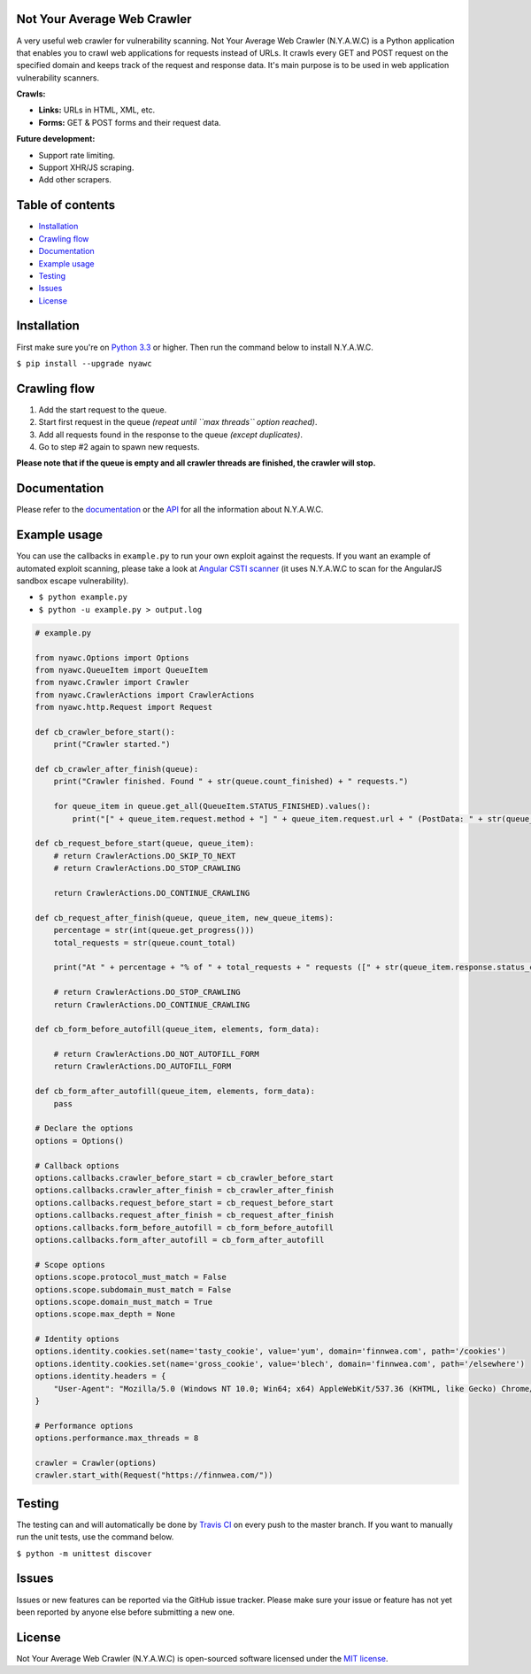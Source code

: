 .. image:: https://cdn.rawgit.com/tijme/not-your-average-web-crawler/develop/.github/logo.svg?pypi=png
   :width: 300px
   :height: 300px
   :alt: N.Y.A.W.C. logo
   :align: center

Not Your Average Web Crawler
----------------------------


.. image:: https://travis-ci.org/tijme/not-your-average-web-crawler.svg?branch=master
   :target: https://travis-ci.org/tijme/not-your-average-web-crawler
   :alt: Build Status

.. image:: https://img.shields.io/pypi/pyversions/nyawc.svg
   :target: https://www.python.org/
   :alt: Python version

.. image:: https://img.shields.io/pypi/v/nyawc.svg
   :target: https://pypi.python.org/pypi/nyawc/
   :alt: PyPi version

.. image:: https://img.shields.io/pypi/l/nyawc.svg
   :target: https://github.com/tijme/not-your-average-web-crawler/blob/master/LICENSE.rst
   :alt: License: MIT


A very useful web crawler for vulnerability scanning. Not Your Average Web Crawler (N.Y.A.W.C) is a Python application that enables you to crawl web applications for requests instead of URLs. It crawls every GET and POST request on the specified domain and keeps track of the request and response data. It's main purpose is to be used in web application vulnerability scanners.

**Crawls:**

-  **Links:** URLs in HTML, XML, etc.
-  **Forms:** GET & POST forms and their request data.

**Future development:** 

- Support rate limiting. 
- Support XHR/JS scraping. 
- Add other scrapers.

Table of contents
-----------------

-  `Installation <#installation>`__
-  `Crawling flow <#crawling-flow>`__
-  `Documentation <#documentation>`__
-  `Example usage <#example-usage>`__
-  `Testing <#testing>`__
-  `Issues <#issues>`__
-  `License <#license>`__

Installation
------------

First make sure you're on `Python 3.3 <https://www.python.org/>`__ or higher. Then run the command below to install N.Y.A.W.C.

``$ pip install --upgrade nyawc``

Crawling flow
-------------

1. Add the start request to the queue.
2. Start first request in the queue *(repeat until ``max threads`` option reached)*.
3. Add all requests found in the response to the queue *(except duplicates)*.
4. Go to step #2 again to spawn new requests.

.. image:: https://cdn.rawgit.com/tijme/not-your-average-web-crawler/develop/.github/flow.svg
   :alt: N.Y.A.W.C crawling flow

**Please note that if the queue is empty and all crawler threads are finished, the crawler will stop.**

Documentation
-------------

Please refer to the `documentation <https://tijme.github.io/not-your-average-web-crawler/>`__ or the `API <https://tijme.github.io/not-your-average-web-crawler/build/html/py-modindex.html>`__ for all the information about N.Y.A.W.C.

Example usage
-------------

You can use the callbacks in ``example.py`` to run your own exploit against the requests. If you want an example of automated exploit scanning, please take a look at `Angular CSTI scanner <https://github.com/tijme/angularjs-csti-scanner>`__ (it uses N.Y.A.W.C to scan for the AngularJS sandbox escape vulnerability).

-  ``$ python example.py``
-  ``$ python -u example.py > output.log``

.. code:: python

    # example.py

    from nyawc.Options import Options
    from nyawc.QueueItem import QueueItem
    from nyawc.Crawler import Crawler
    from nyawc.CrawlerActions import CrawlerActions
    from nyawc.http.Request import Request

    def cb_crawler_before_start():
        print("Crawler started.")

    def cb_crawler_after_finish(queue):
        print("Crawler finished. Found " + str(queue.count_finished) + " requests.")

        for queue_item in queue.get_all(QueueItem.STATUS_FINISHED).values():
            print("[" + queue_item.request.method + "] " + queue_item.request.url + " (PostData: " + str(queue_item.request.data) + ")")

    def cb_request_before_start(queue, queue_item):
        # return CrawlerActions.DO_SKIP_TO_NEXT
        # return CrawlerActions.DO_STOP_CRAWLING

        return CrawlerActions.DO_CONTINUE_CRAWLING

    def cb_request_after_finish(queue, queue_item, new_queue_items):
        percentage = str(int(queue.get_progress()))
        total_requests = str(queue.count_total)

        print("At " + percentage + "% of " + total_requests + " requests ([" + str(queue_item.response.status_code) + "] " + queue_item.request.url + ").")

        # return CrawlerActions.DO_STOP_CRAWLING
        return CrawlerActions.DO_CONTINUE_CRAWLING

    def cb_form_before_autofill(queue_item, elements, form_data):

        # return CrawlerActions.DO_NOT_AUTOFILL_FORM
        return CrawlerActions.DO_AUTOFILL_FORM

    def cb_form_after_autofill(queue_item, elements, form_data):
        pass

    # Declare the options
    options = Options()

    # Callback options
    options.callbacks.crawler_before_start = cb_crawler_before_start
    options.callbacks.crawler_after_finish = cb_crawler_after_finish
    options.callbacks.request_before_start = cb_request_before_start
    options.callbacks.request_after_finish = cb_request_after_finish
    options.callbacks.form_before_autofill = cb_form_before_autofill
    options.callbacks.form_after_autofill = cb_form_after_autofill

    # Scope options
    options.scope.protocol_must_match = False
    options.scope.subdomain_must_match = False
    options.scope.domain_must_match = True
    options.scope.max_depth = None

    # Identity options
    options.identity.cookies.set(name='tasty_cookie', value='yum', domain='finnwea.com', path='/cookies')
    options.identity.cookies.set(name='gross_cookie', value='blech', domain='finnwea.com', path='/elsewhere')
    options.identity.headers = {
        "User-Agent": "Mozilla/5.0 (Windows NT 10.0; Win64; x64) AppleWebKit/537.36 (KHTML, like Gecko) Chrome/56.0.2924.87 Safari/537.36"
    }

    # Performance options
    options.performance.max_threads = 8

    crawler = Crawler(options)
    crawler.start_with(Request("https://finnwea.com/"))

Testing
-------

The testing can and will automatically be done by `Travis CI <https://travis-ci.org/tijme/not-your-average-web-crawler>`__ on every push to the master branch. If you want to manually run the unit tests, use the command below.

``$ python -m unittest discover``

Issues
------

Issues or new features can be reported via the GitHub issue tracker. Please make sure your issue or feature has not yet been reported by anyone else before submitting a new one.

License
-------

Not Your Average Web Crawler (N.Y.A.W.C) is open-sourced software licensed under the `MIT license <https://github.com/tijme/not-your-average-web-crawler/blob/master/LICENSE.rst>`__.